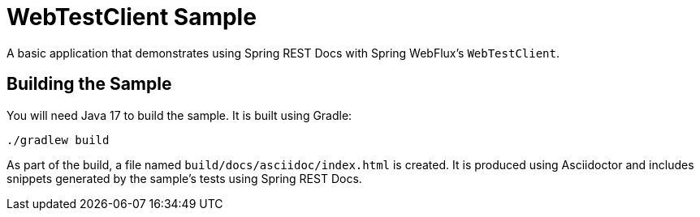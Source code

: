 = WebTestClient Sample

A basic application that demonstrates using Spring REST Docs with Spring WebFlux's `WebTestClient`.



== Building the Sample

You will need Java 17 to build the sample.
It is built using Gradle:

[source]
----
./gradlew build
----

As part of the build, a file named `build/docs/asciidoc/index.html` is created.
It is produced using Asciidoctor and includes snippets generated by the sample's tests using Spring REST Docs.
